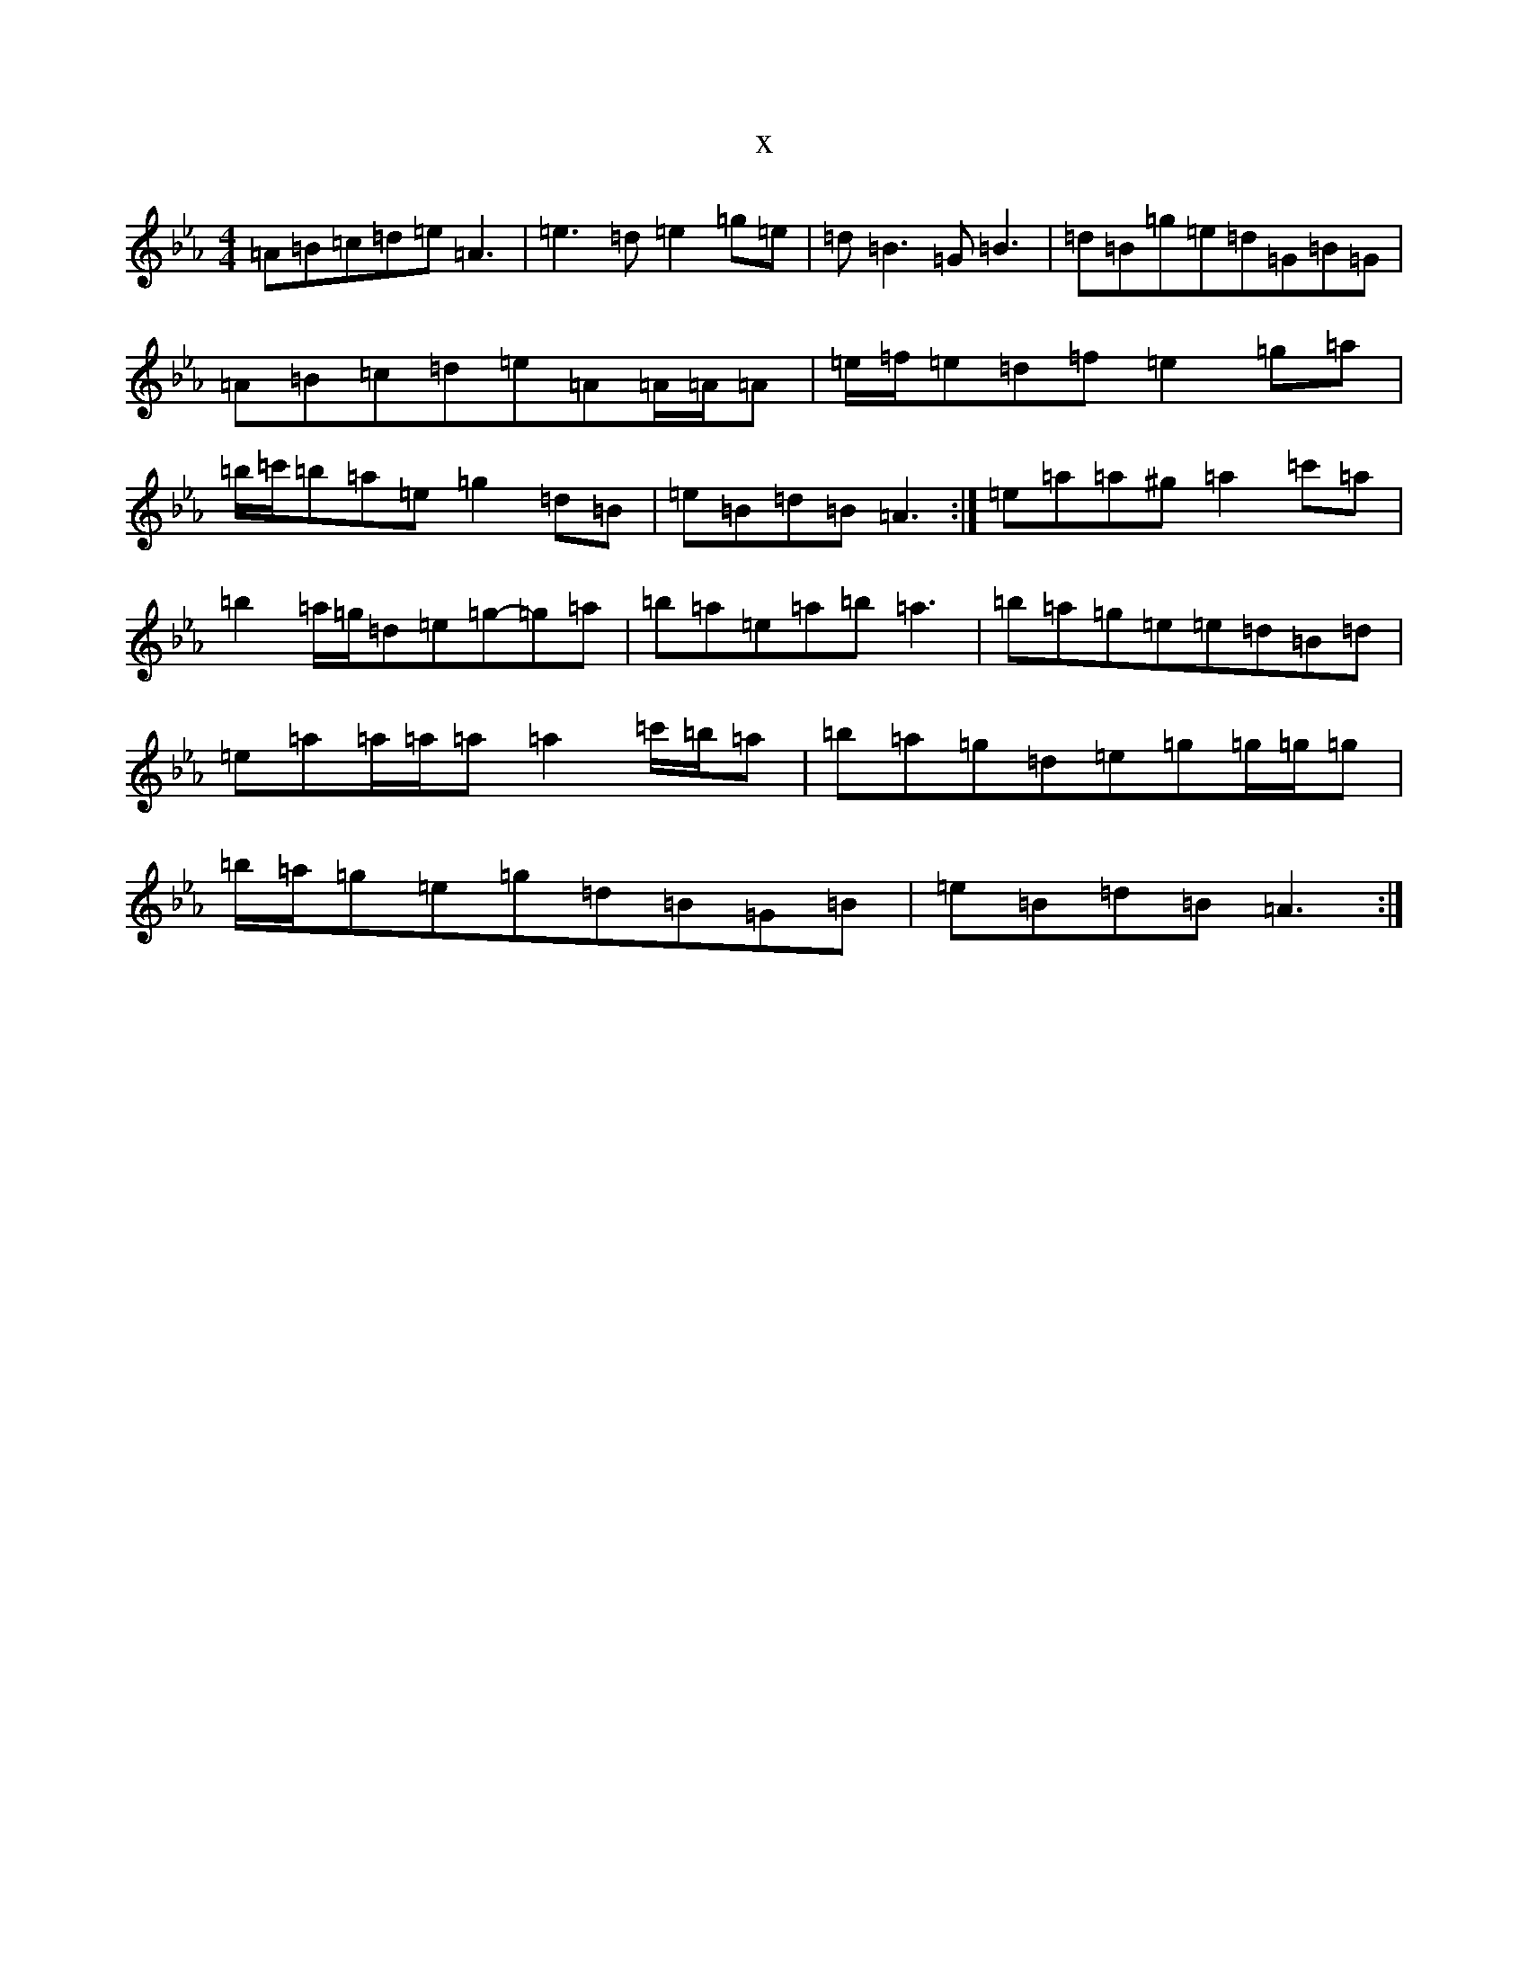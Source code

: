 X:11011
T:x
L:1/8
M:4/4
K: C minor
=A=B=c=d=e=A3|=e3=d=e2=g=e|=d=B3=G=B3|=d=B=g=e=d=G=B=G|=A=B=c=d=e=A=A/2=A/2=A|=e/2=f/2=e=d=f=e2=g=a|=b/2=c'/2=b=a=e=g2=d=B|=e=B=d=B=A3:|=e=a=a^g=a2=c'=a|=b2=a/2=g/2=d=e=g-=g=a|=b=a=e=a=b=a3|=b=a=g=e=e=d=B=d|=e=a=a/2=a/2=a=a2=c'/2=b/2=a|=b=a=g=d=e=g=g/2=g/2=g|=b/2=a/2=g=e=g=d=B=G=B|=e=B=d=B=A3:|
